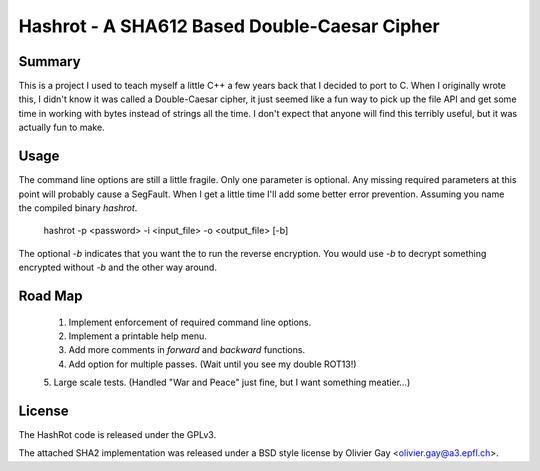 ==============================================
Hashrot - A SHA612 Based Double-Caesar Cipher
==============================================

Summary
=======

This is a project I used to teach myself a little C++ a few years back that I
decided to port to C. When I originally wrote this, I didn't know it was 
called a Double-Caesar cipher, it just seemed like a fun way to pick up
the file API and get some time in working with bytes instead of strings all
the time. I don't expect that anyone will find this terribly useful, but it
was actually fun to make.

Usage
=====

The command line options are still a little fragile. Only one parameter is
optional. Any missing required parameters at this point will probably cause
a SegFault. When I get a little time I'll add some better error prevention.
Assuming you name the compiled binary `hashrot`.

    hashrot -p <password> -i <input_file> -o <output_file> [-b]

The optional `-b` indicates that you want the to run the reverse encryption.
You would use `-b` to decrypt something encrypted without `-b` and the
other way around.

Road Map
=======

    1. Implement enforcement of required command line options.

    2. Implement a printable help menu.

    3. Add more comments in `forward` and `backward` functions.

    4. Add option for multiple passes. (Wait until you see my double ROT13!)

    5. Large scale tests. (Handled "War and Peace" just fine, but I want something
    meatier...)

License
=======

The HashRot code is released under the GPLv3. 

The attached SHA2 implementation was released under a BSD style license by
Olivier Gay <olivier.gay@a3.epfl.ch>.
